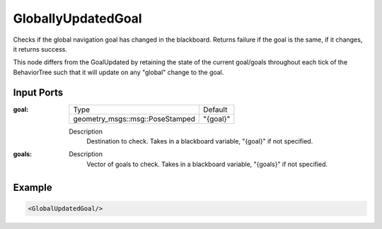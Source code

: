 .. _bt_globally_updated_goal_condition:

GloballyUpdatedGoal
===================

Checks if the global navigation goal has changed in the blackboard. 
Returns failure if the goal is the same, if it changes, it returns success.

This node differs from the GoalUpdated by retaining the state of the current goal/goals throughout each tick of the BehaviorTree
such that it will update on any "global" change to the goal. 

Input Ports
-----------

:goal:

  =============================== =======
  Type                            Default
  ------------------------------- -------
  geometry_msgs::msg::PoseStamped "{goal}"
  =============================== =======

  Description
    	Destination to check. Takes in a blackboard variable, "{goal}" if not specified.

:goals:

  ============================================ ========
  Type                                         Default
  -------------------------------------------- -------
  std::vector<geometry_msgs::msg::PoseStamped> "{goals}"
  ============================================ ========

  Description
    	Vector of goals to check. Takes in a blackboard variable, "{goals}" if not specified.

Example
-------

.. code-block:: xml

    <GlobalUpdatedGoal/>